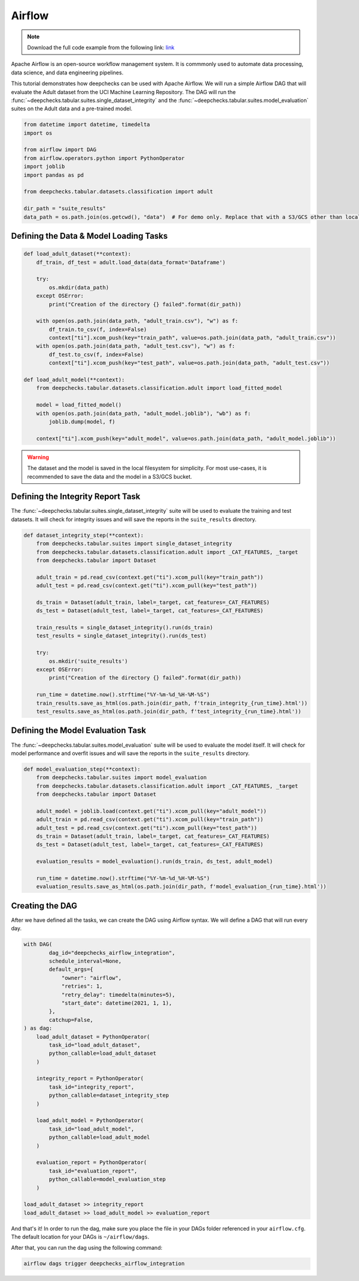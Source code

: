 Airflow
=======

.. note::
    Download the full code example from the following link:
    `link <https://github.com/deepchecks/deepchecks/tree/main/examples/integrations/airflow>`__

Apache Airflow is an open-source workflow management system. It is commmonly used to automate data processing,
data science, and data engineering pipelines.

This tutorial demonstrates how deepchecks can be used with Apache Airflow. We will run a simple Airflow DAG that will
evaluate the Adult dataset from the UCI Machine Learning Repository. The DAG will run the
:func:`~deepchecks.tabular.suites.single_dataset_integrity` and the :func:`~deepchecks.tabular.suites.model_evaluation`
suites on the Adult data and a pre-trained model.

.. image:: _static/airflow_dag.png
   :alt: The DAG for this tutorial
   :align: center

.. code-block:: python

    from datetime import datetime, timedelta
    import os

    from airflow import DAG
    from airflow.operators.python import PythonOperator
    import joblib
    import pandas as pd

    from deepchecks.tabular.datasets.classification import adult

    dir_path = "suite_results"
    data_path = os.path.join(os.getcwd(), "data")  # For demo only. Replace that with a S3/GCS other than local filesystem

Defining the Data & Model Loading Tasks
---------------------------------------

.. code-block:: python

    def load_adult_dataset(**context):
        df_train, df_test = adult.load_data(data_format='Dataframe')

        try:
            os.mkdir(data_path)
        except OSError:
            print("Creation of the directory {} failed".format(dir_path))

        with open(os.path.join(data_path, "adult_train.csv"), "w") as f:
            df_train.to_csv(f, index=False)
            context["ti"].xcom_push(key="train_path", value=os.path.join(data_path, "adult_train.csv"))
        with open(os.path.join(data_path, "adult_test.csv"), "w") as f:
            df_test.to_csv(f, index=False)
            context["ti"].xcom_push(key="test_path", value=os.path.join(data_path, "adult_test.csv"))

    def load_adult_model(**context):
        from deepchecks.tabular.datasets.classification.adult import load_fitted_model

        model = load_fitted_model()
        with open(os.path.join(data_path, "adult_model.joblib"), "wb") as f:
            joblib.dump(model, f)

        context["ti"].xcom_push(key="adult_model", value=os.path.join(data_path, "adult_model.joblib"))

.. warning::
    The dataset and the model is saved in the local filesystem for simplicity. For most use-cases,
    it is recommended to save the data and the model in a S3/GCS bucket.

Defining the Integrity Report Task
----------------------------------

The :func:`~deepchecks.tabular.suites.single_dataset_integrity` suite will be used to evaluate the training and test
datasets. It will check for integrity issues and will save the reports in the ``suite_results`` directory.

.. code-block:: python

    def dataset_integrity_step(**context):
        from deepchecks.tabular.suites import single_dataset_integrity
        from deepchecks.tabular.datasets.classification.adult import _CAT_FEATURES, _target
        from deepchecks.tabular import Dataset

        adult_train = pd.read_csv(context.get("ti").xcom_pull(key="train_path"))
        adult_test = pd.read_csv(context.get("ti").xcom_pull(key="test_path"))

        ds_train = Dataset(adult_train, label=_target, cat_features=_CAT_FEATURES)
        ds_test = Dataset(adult_test, label=_target, cat_features=_CAT_FEATURES)

        train_results = single_dataset_integrity().run(ds_train)
        test_results = single_dataset_integrity().run(ds_test)

        try:
            os.mkdir('suite_results')
        except OSError:
            print("Creation of the directory {} failed".format(dir_path))

        run_time = datetime.now().strftime("%Y-%m-%d_%H-%M-%S")
        train_results.save_as_html(os.path.join(dir_path, f'train_integrity_{run_time}.html'))
        test_results.save_as_html(os.path.join(dir_path, f'test_integrity_{run_time}.html'))

Defining the Model Evaluation Task
----------------------------------

The :func:`~deepchecks.tabular.suites.model_evaluation` suite will be used to evaluate the model itself.
It will check for model performance and overfit issues and will save the reports in the ``suite_results`` directory.

.. code-block:: python

    def model_evaluation_step(**context):
        from deepchecks.tabular.suites import model_evaluation
        from deepchecks.tabular.datasets.classification.adult import _CAT_FEATURES, _target
        from deepchecks.tabular import Dataset

        adult_model = joblib.load(context.get("ti").xcom_pull(key="adult_model"))
        adult_train = pd.read_csv(context.get("ti").xcom_pull(key="train_path"))
        adult_test = pd.read_csv(context.get("ti").xcom_pull(key="test_path"))
        ds_train = Dataset(adult_train, label=_target, cat_features=_CAT_FEATURES)
        ds_test = Dataset(adult_test, label=_target, cat_features=_CAT_FEATURES)

        evaluation_results = model_evaluation().run(ds_train, ds_test, adult_model)

        run_time = datetime.now().strftime("%Y-%m-%d_%H-%M-%S")
        evaluation_results.save_as_html(os.path.join(dir_path, f'model_evaluation_{run_time}.html'))

Creating the DAG
----------------
After we have defined all the tasks, we can create the DAG using Airflow syntax. We will define a DAG that will run
every day.

.. code-block:: python

    with DAG(
            dag_id="deepchecks_airflow_integration",
            schedule_interval=None,
            default_args={
                "owner": "airflow",
                "retries": 1,
                "retry_delay": timedelta(minutes=5),
                "start_date": datetime(2021, 1, 1),
            },
            catchup=False,
    ) as dag:
        load_adult_dataset = PythonOperator(
            task_id="load_adult_dataset",
            python_callable=load_adult_dataset
        )

        integrity_report = PythonOperator(
            task_id="integrity_report",
            python_callable=dataset_integrity_step
        )

        load_adult_model = PythonOperator(
            task_id="load_adult_model",
            python_callable=load_adult_model
        )

        evaluation_report = PythonOperator(
            task_id="evaluation_report",
            python_callable=model_evaluation_step
        )

    load_adult_dataset >> integrity_report
    load_adult_dataset >> load_adult_model >> evaluation_report


And that's it! In order to run the dag, make sure you place the file in your DAGs folder referenced in your
``airflow.cfg``. The default location for your DAGs is ``~/airflow/dags``.

After that, you can run the dag using the following command:

.. code-block:: bash

    airflow dags trigger deepchecks_airflow_integration